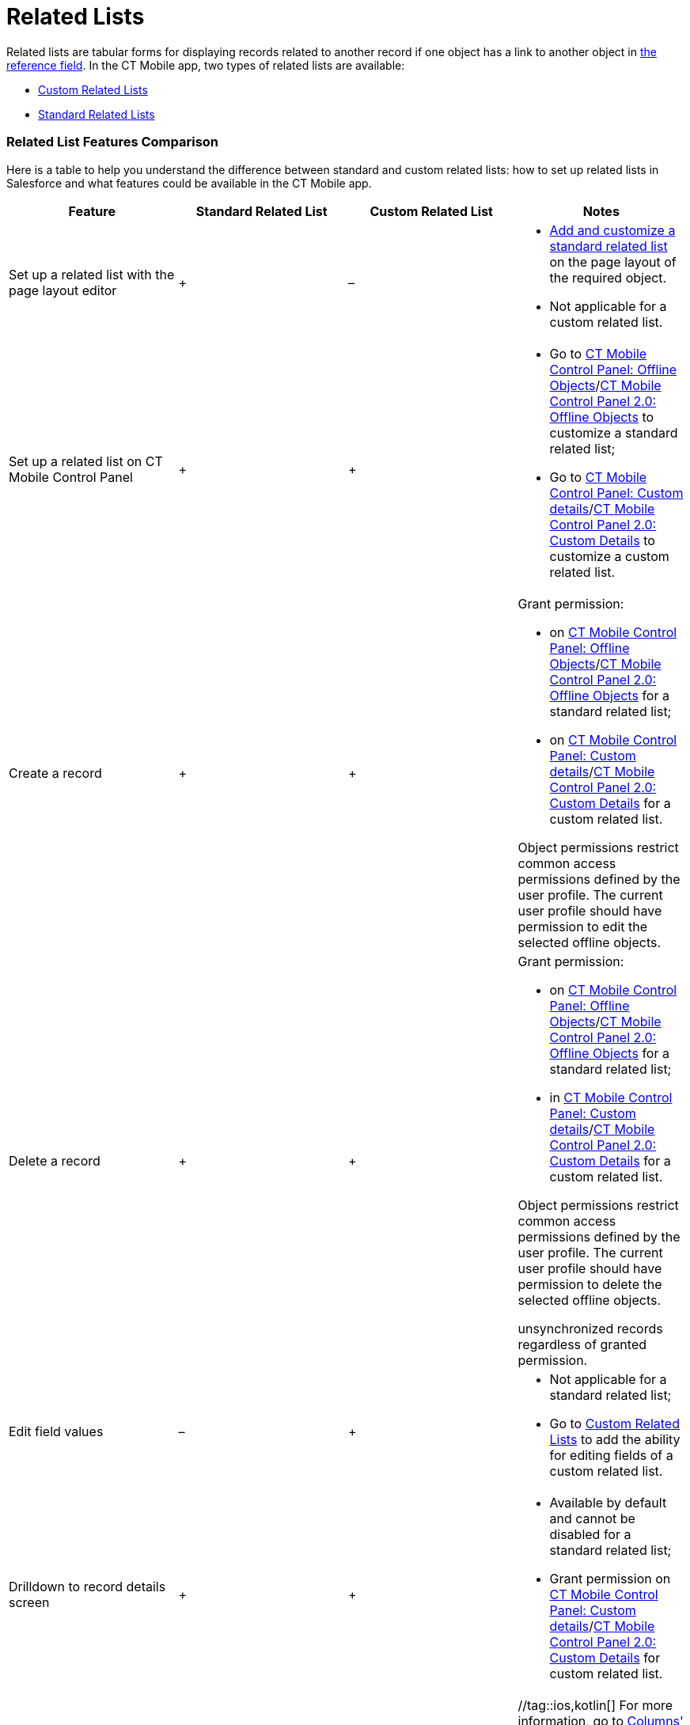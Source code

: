 = Related Lists

Related lists are tabular forms for displaying records related to
another record if one object has a link to another object in
xref:ios/admin-guide/managing-offline-objects/reference-fields.adoc[the reference field]. In the CT Mobile app,
two types of related lists are available:

* xref:ios/admin-guide/related-lists/custom-related-lists.adoc[Custom Related Lists]
* xref:standard-related-lists[Standard Related Lists]

[[h2_384095523]]
=== Related List Features Comparison

Here is a table to help you understand the difference between standard
and custom related lists: how to set up related lists in Salesforce and
what features could be available in the CT Mobile app.



[width="100%",cols="25%,25%,25%,25%",]
|===
|*Feature* |*Standard Related List* |*Custom Related List* |*Notes*

|Set up a related list with the page layout editor |{plus} |– a|
* https://help.salesforce.com/articleView?id=customizing_related_lists.htm&type=5[Add
and customize a standard related list] on the page layout of the
required object.
* Not applicable for a custom related list.

|Set up a related list on CT Mobile Control Panel |{plus} |{plus} a|
* Go to xref:ios/admin-guide/ct-mobile-control-panel/ct-mobile-control-panel-offline-objects.adoc[CT Mobile
Control Panel: Offline
Objects]/xref:ios/admin-guide/ct-mobile-control-panel-new/ct-mobile-control-panel-offline-objects-new.adoc[CT Mobile
Control Panel 2.0: Offline Objects] to customize a standard related
list;
* Go to xref:ct-mobile-control-panel-custom-details[CT Mobile
Control Panel: Custom
details]/xref:ct-mobile-control-panel-custom-details-new[CT Mobile
Control Panel 2.0: Custom Details] to customize a custom related list.

|Create a record |{plus} |{plus} a|
Grant permission:

* on xref:ios/admin-guide/ct-mobile-control-panel/ct-mobile-control-panel-offline-objects.adoc[CT Mobile Control
Panel: Offline
Objects]/xref:ios/admin-guide/ct-mobile-control-panel-new/ct-mobile-control-panel-offline-objects-new.adoc[CT Mobile
Control Panel 2.0: Offline Objects] for a standard related list;
* on xref:ct-mobile-control-panel-custom-details[CT Mobile Control
Panel: Custom
details]/xref:ct-mobile-control-panel-custom-details-new[CT Mobile
Control Panel 2.0: Custom Details] for a custom related list.

Object permissions restrict common access permissions defined by the
user profile. The current user profile should have permission to edit
the selected offline objects.

|Delete a record |{plus} |{plus} a|
Grant permission:

* on xref:ios/admin-guide/ct-mobile-control-panel/ct-mobile-control-panel-offline-objects.adoc[CT Mobile Control
Panel: Offline
Objects]/xref:ios/admin-guide/ct-mobile-control-panel-new/ct-mobile-control-panel-offline-objects-new.adoc[CT Mobile
Control Panel 2.0: Offline Objects] for a standard related list;
* in xref:ct-mobile-control-panel-custom-details[CT Mobile Control
Panel: Custom
details]/xref:ct-mobile-control-panel-custom-details-new[CT Mobile
Control Panel 2.0: Custom Details] for a custom related list.

Object permissions restrict common access permissions defined by the
user profile. The current user profile should have permission to delete
the selected offline objects.

//tag::ios[] //tag::win[]The mobile user can delete
unsynchronized records regardless of granted permission.

|Edit field values |– |{plus} a|
* Not applicable for a standard related list;
* Go to xref:custom-related-lists#h2_773495381[Custom Related
Lists] to add the ability for editing fields of a custom related list.

|Drilldown to record details screen |{plus} |{plus} a|
* Available by default and cannot be disabled for a standard related
list;
* Grant permission on
xref:ct-mobile-control-panel-custom-details[CT Mobile Control
Panel: Custom
details]/xref:ct-mobile-control-panel-custom-details-new[CT Mobile
Control Panel 2.0: Custom Details] for custom related list.

|Control columns' width |{plus} |{plus} |//tag::ios,kotlin[] For
more information, go to
xref:ios/admin-guide/related-lists/columns-width-for-related-lists.adoc[Columns' Widths for Standard
and Custom Related Lists]. //tag::win,andr[][NOTE] ==== Not
in use. ====

|Filter records by using a SOQL query |{plus} |{plus} a|
In the CT Mobile app, switch between the display of all records or only
records that match filter criteria.

//tag::kotlin[] //tag::win[][NOTE] ==== Not applicable
for standard related lists. ====

|Timeline view |{plus} |– |//tag::ios[] For more information, go to
xref:ios/admin-guide/related-lists/timeline-view.adoc[Timeline View]. //tag::win,andr,kotlin[]
[NOTE] ==== Not in use. ====

|The sort order by the specific field |{plus} |{plus} |Tap the column
title to sort records by this field. For more information, go to
xref:filters-in-related-lists[Filters in Related Lists].
|===
